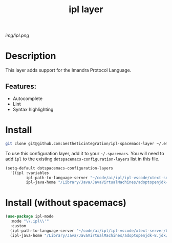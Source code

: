 #+TITLE: ipl layer

# The maximum height of the logo should be 200 pixels.
[[img/ipl.png]]

# TOC links should be GitHub style anchors.
* Table of Contents                                        :TOC_4_gh:noexport:
- [[#description][Description]]
  - [[#features][Features:]]
- [[#install][Install]]
- [[#install-without-spacemacs][Install (without spacemacs)]]

* Description
This layer adds support for the Imandra Protocol Language.

** Features:
  - Autocomplete
  - Lint
  - Syntax highlighting

* Install

#+BEGIN_SRC bash
git clone git@github.com:aestheticintegration/ipl-spacemacs-layer ~/.emacs.d/private/ipl
#+END_SRC


To use this configuration layer, add it to your =~/.spacemacs=. You will need to
add =ipl= to the existing =dotspacemacs-configuration-layers= list in this
file.

#+BEGIN_SRC emacs-lisp
  (setq-default dotspacemacs-configuration-layers
    '((ipl :variables
           ipl-path-to-language-server "~/code/ai/ipl/ipl-vscode/xtext-server/bin/ipl-server"
           ipl-java-home "/Library/Java/JavaVirtualMachines/adoptopenjdk-8.jdk/Contents/Home")))
#+END_SRC


* Install (without spacemacs)

#+BEGIN_SRC emacs-lisp
  (use-package ipl-mode
    :mode "\\.ipl\\'"
    :custom
    (ipl-path-to-language-server "~/code/ai/ipl/ipl-vscode/xtext-server/bin/ipl-server")
    (ipl-java-home "/Library/Java/JavaVirtualMachines/adoptopenjdk-8.jdk/Contents/Home"))
#+END_SRC
